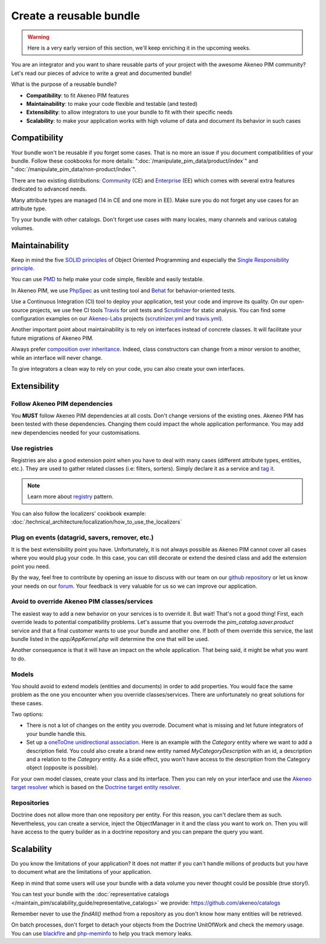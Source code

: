 Create a reusable bundle
========================

.. warning::

    Here is a very early version of this section, we'll keep enriching it in the upcoming weeks.

You are an integrator and you want to share reusable parts of your project with the awesome Akeneo PIM community?
Let's read our pieces of advice to write a great and documented bundle!


What is the purpose of a reusable bundle?

* **Compatibility**: to fit Akeneo PIM features
* **Maintainability**: to make your code flexible and testable (and tested)
* **Extensibility**: to allow integrators to use your bundle to fit with their specific needs
* **Scalability**: to make your application works with high volume of data and document its behavior in such cases


Compatibility
-------------

Your bundle won't be reusable if you forget some cases. That is no more an issue if you document compatibilities of your bundle.
Follow these cookbooks for more details: ":doc:`/manipulate_pim_data/product/index`" and ":doc:`/manipulate_pim_data/non-product/index`".

There are two existing distributions: `Community`_ (CE) and `Enterprise`_ (EE) which comes with several extra features dedicated to advanced needs.

Many attribute types are managed (14 in CE and one more in EE). Make sure you do not forget any use cases for an attribute type.

Try your bundle with other catalogs. Don't forget use cases with many locales, many channels and various catalog volumes.

.. _Community: https://github.com/akeneo/pim-community-standard
.. _Enterprise: https://www.akeneo.com/enterprise-edition/
.. _data generator bundle: https://github.com/akeneo-labs/DataGeneratorBundle


Maintainability
---------------

Keep in mind the five `SOLID principles`_ of Object Oriented Programming and especially the `Single Responsibility principle`_.

You can use `PMD`_ to help make your code simple, flexible and easily testable.


In Akeneo PIM, we use `PhpSpec`_ as unit testing tool and `Behat`_ for behavior-oriented tests.

Use a Continuous Integration (CI) tool to deploy your application, test your code and improve its quality.
On our open-source projects, we use free CI tools `Travis`_ for unit tests and `Scrutinizer`_ for static analysis.
You can find some configuration examples on our `Akeneo-Labs`_ projects (`scrutinizer.yml`_ and `travis.yml`_).

.. _Single Responsibility principle: https://en.wikipedia.org/wiki/Single_responsibility_principle
.. _SOLID principles: https://en.wikipedia.org/wiki/SOLID_(object-oriented_design)
.. _PMD: https://phpmd.org/
.. _PhpSpec: http://phpspec.readthedocs.io/en/stable/
.. _Behat: http://docs.behat.org/en/latest/
.. _Travis: https://travis-ci.org/
.. _Scrutinizer: https://scrutinizer-ci.com/
.. _Akeneo-Labs: https://github.com/akeneo-labs
.. _scrutinizer.yml: https://github.com/akeneo-labs/CustomEntityBundle/blob/master/.scrutinizer.yml
.. _travis.yml: https://github.com/akeneo-labs/CustomEntityBundle/blob/master/.travis.yml


Another important point about maintainability is to rely on interfaces instead of concrete classes.
It will facilitate your future migrations of Akeneo PIM.

Always prefer `composition over inheritance`_.
Indeed, class constructors can change from a minor version to another, while an interface will never change.

To give integrators a clean way to rely on your code, you can also create your own interfaces.

.. _composition over inheritance: https://en.wikipedia.org/wiki/Composition_over_inheritance


Extensibility
-------------

Follow Akeneo PIM dependencies
""""""""""""""""""""""""""""""
You **MUST** follow Akeneo PIM dependencies at all costs. Don't change versions of the existing ones.
Akeneo PIM has been tested with these dependencies. Changing them could impact the whole application performance.
You may add new dependencies needed for your customisations.


Use registries
""""""""""""""
Registries are also a good extension point when you have to deal with many cases (different attribute types, entities, etc.).
They are used to gather related classes (i.e: filters, sorters).
Simply declare it as a service and `tag it <https://symfony.com/doc/2.7/service_container/tags.html>`_.

.. note::
    Learn more about `registry`_ pattern.

You can also follow the localizers' cookbook example: :doc:`/technical_architecture/localization/how_to_use_the_localizers`

.. _registry: https://martinfowler.com/eaaCatalog/registry.html


Plug on events (datagrid, savers, remover, etc.)
""""""""""""""""""""""""""""""""""""""""""""""""
It is the best extensibility point you have.
Unfortunately, it is not always possible as Akeneo PIM cannot cover all cases where you would plug your code.
In this case, you can still decorate or extend the desired class and add the extension point you need.

By the way, feel free to contribute by opening an issue to discuss with our team on our `github repository`_
or let us know your needs on our `forum`_. Your feedback is very valuable for us so we can improve our application.

.. _github repository: https://github.com/akeneo/pim-community-dev
.. _forum: https://www.akeneo.com/fr/forums/


Avoid to override Akeneo PIM classes/services
"""""""""""""""""""""""""""""""""""""""""""""
The easiest way to add a new behavior on your services is to override it. But wait! That's not a good thing!
First, each override leads to potential compatibility problems.
Let's assume that you overrode the `pim_catalog.saver.product` service and that a final customer wants to use your bundle and another one.
If both of them override this service, the last bundle listed in the `app/AppKernel.php` will determine the one that will be used.

Another consequence is that it will have an impact on the whole application. That being said, it might be what you want to do.


Models
""""""
You should avoid to extend models (entities and documents) in order to add properties.
You would face the same problem as the one you encounter when you override classes/services.
There are unfortunately no great solutions for these cases.

Two options:

- There is not a lot of changes on the entity you overrode. Document what is missing and let future integrators of your bundle handle this.
- Set up a `oneToOne unidirectional association`_. Here is an example with the `Category` entity where we want to add a description field.
  You could also create a brand new entity named `MyCategoryDescription` with an id, a description and a relation to the `Category` entity.
  As a side effect, you won't have access to the description from the Category object (opposite is possible).

For your own model classes, create your class and its interface.
Then you can rely on your interface and use the `Akeneo target resolver`_ which is based on the `Doctrine target entity resolver`_.

.. _oneToOne unidirectional association: https://doctrine-orm.readthedocs.io/projects/doctrine-orm/en/latest/reference/association-mapping.html#one-to-one-unidirectional
.. _Akeneo target resolver: https://github.com/akeneo/pim-community-dev/blob/2.0/src/Pim/Bundle/CatalogBundle/DependencyInjection/Compiler/ResolveDoctrineTargetModelPass.php
.. _Doctrine target entity resolver: https://symfony.com/doc/2.7/doctrine/resolve_target_entity.html


Repositories
""""""""""""
Doctrine does not allow more than one repository per entity. For this reason, you can't declare them as such.
Nevertheless, you can create a service, inject the ObjectManager in it and the class you want to work on.
Then you will have access to the query builder as in a doctrine repository and you can prepare the query you want.


Scalability
-----------

Do you know the limitations of your application?
It does not matter if you can't handle millions of products but you have to document what are the limitations of your application.

Keep in mind that some users will use your bundle with a data volume you never thought could be possible (true story!).

You can test your bundle with the :doc:`representative catalogs </maintain_pim/scalability_guide/representative_catalogs>` we provide: https://github.com/akeneo/catalogs

Remember never to use the `findAll()` method from a repository as you don't know how many entities will be retrieved.

On batch processes, don't forget to detach your objects from the Doctrine UnitOfWork and check the memory usage.
You can use `blackfire`_ and `php-meminfo`_ to help you track memory leaks.

.. _blackfire: https://blackfire.io/docs/introduction
.. _php-meminfo: https://github.com/BitOne/php-meminfo
